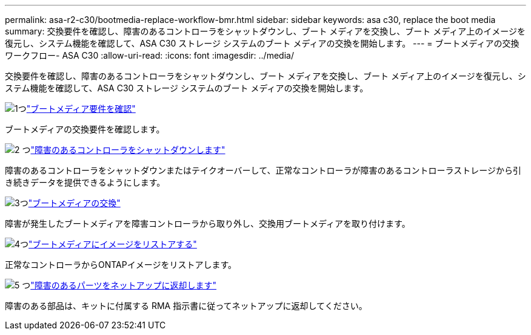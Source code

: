 ---
permalink: asa-r2-c30/bootmedia-replace-workflow-bmr.html 
sidebar: sidebar 
keywords: asa c30, replace the boot media 
summary: 交換要件を確認し、障害のあるコントローラをシャットダウンし、ブート メディアを交換し、ブート メディア上のイメージを復元し、システム機能を確認して、ASA C30 ストレージ システムのブート メディアの交換を開始します。 
---
= ブートメディアの交換ワークフロー- ASA C30
:allow-uri-read: 
:icons: font
:imagesdir: ../media/


[role="lead"]
交換要件を確認し、障害のあるコントローラをシャットダウンし、ブート メディアを交換し、ブート メディア上のイメージを復元し、システム機能を確認して、ASA C30 ストレージ システムのブート メディアの交換を開始します。

.image:https://raw.githubusercontent.com/NetAppDocs/common/main/media/number-1.png["1つ"]link:bootmedia-replace-requirements-bmr.html["ブートメディア要件を確認"]
[role="quick-margin-para"]
ブートメディアの交換要件を確認します。

.image:https://raw.githubusercontent.com/NetAppDocs/common/main/media/number-2.png["2 つ"]link:bootmedia-shutdown-bmr.html["障害のあるコントローラをシャットダウンします"]
[role="quick-margin-para"]
障害のあるコントローラをシャットダウンまたはテイクオーバーして、正常なコントローラが障害のあるコントローラストレージから引き続きデータを提供できるようにします。

.image:https://raw.githubusercontent.com/NetAppDocs/common/main/media/number-3.png["3つ"]link:bootmedia-replace-bmr.html["ブートメディアの交換"]
[role="quick-margin-para"]
障害が発生したブートメディアを障害コントローラから取り外し、交換用ブートメディアを取り付けます。

.image:https://raw.githubusercontent.com/NetAppDocs/common/main/media/number-4.png["4つ"]link:bootmedia-recovery-image-boot-bmr.html["ブートメディアにイメージをリストアする"]
[role="quick-margin-para"]
正常なコントローラからONTAPイメージをリストアします。

.image:https://raw.githubusercontent.com/NetAppDocs/common/main/media/number-5.png["5 つ"]link:bootmedia-complete-rma-bmr.html["障害のあるパーツをネットアップに返却します"]
[role="quick-margin-para"]
障害のある部品は、キットに付属する RMA 指示書に従ってネットアップに返却してください。
